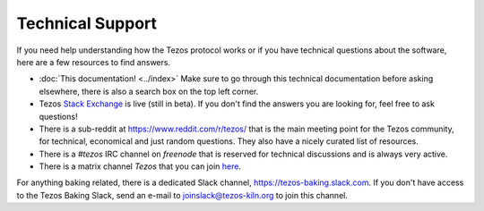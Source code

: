 Technical Support
=================

If you need help understanding how the Tezos protocol works or if you
have technical questions about the software, here are a few resources
to find answers.

- :doc:`This documentation! <../index>`
  Make sure to go through this technical documentation before asking
  elsewhere, there is also a search box on the top left corner.
- Tezos `Stack Exchange <https://tezos.stackexchange.com>`_ is live
  (still in beta). If you don't find the answers you are looking for,
  feel free to ask questions!
- There is a sub-reddit at https://www.reddit.com/r/tezos/ that is the
  main meeting point for the Tezos community, for technical,
  economical and just random questions. They also have a nicely
  curated list of resources.
- There is a *#tezos* IRC channel on *freenode* that is reserved for
  technical discussions and is always very active.
- There is a matrix channel *Tezos* that you can join `here <https://riot.im/app/#/room/#tezos:matrix.org>`_.

For anything baking related, there is a dedicated Slack channel, https://tezos-baking.slack.com.
If you don't have access to the Tezos Baking Slack, send an e-mail to `joinslack@tezos-kiln.org <mailto:joinslack@tezos-kiln.org>`_ to join this channel.
